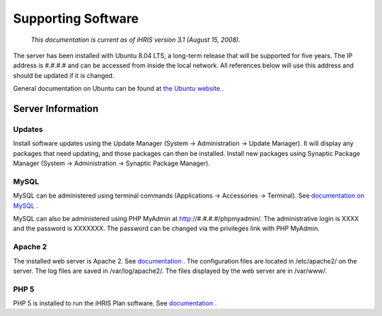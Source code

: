 Supporting Software
===================

 *This documentation is current as of iHRIS version 3.1 (August 15, 2008).* 

The server has been installed with Ubuntu 8.04 LTS, a long-term release that will be supported for five years. The IP address is #.#.#.# and can be accessed from inside the local network. All references below will use this address and should be updated if it is changed. 

General documentation on Ubuntu can be found at  `the Ubuntu website <http://help.ubuntu.com/8.04/>`_ .

Server Information
^^^^^^^^^^^^^^^^^^

Updates
~~~~~~~
Install software updates using the Update Manager (System → Administration → Update Manager). It will display any packages that need updating, and those packages can then be installed. Install new packages using Synaptic Package Manager (System → Administration → Synaptic Package Manager).

MySQL
~~~~~
MySQL can be administered using terminal commands (Applications → Accessories → Terminal). See  `documentation on MySQL <http://dev.mysql.com/doc/refman/5.0/en/index.html>`_ .
 
MySQL can also be administered using PHP MyAdmin at http://#.#.#.#/phpmyadmin/. The administrative login is XXXX and the password is XXXXXXX. The password can be changed via the privileges link with PHP MyAdmin.

Apache 2
~~~~~~~~
The installed web server is Apache 2. See  `documentation <http://httpd.apache.org/docs/2.2/>`_ . The configuration files are located in /etc/apache2/ on the server. The log files are saved in /var/log/apache2/. The files displayed by the web server are in /var/www/.

PHP 5
~~~~~

PHP 5 is installed to run the iHRIS Plan software. See  `documentation <http://www.php.net/manual/en/>`_ .

